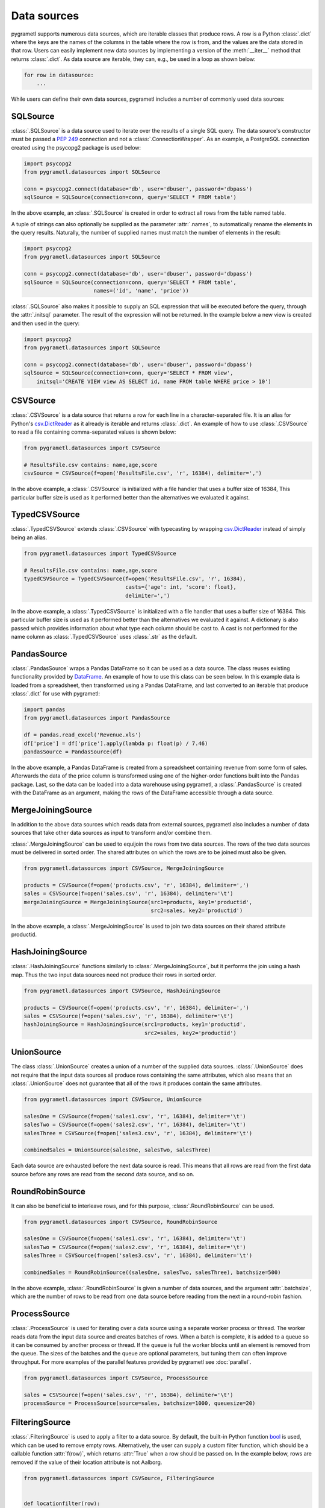.. _datasources:

Data sources
============
pygrametl supports numerous data sources, which are iterable classes that
produce rows. A row is a Python :class:`.dict` where the keys are the names of
the columns in the table where the row is from, and the values are the data
stored in that row. Users can easily implement new data sources by implementing
a version of the :meth:`__iter__` method that returns :class:`.dict`. As data
source are iterable, they can, e.g., be used in a loop as shown below:

.. code-block:: python

   for row in datasource:
       ...

While users can define their own data sources, pygrametl includes a number of
commonly used data sources:

SQLSource
---------
:class:`.SQLSource` is a data source used to iterate over the results of a
single SQL query. The data source's constructor must be passed a :PEP:`249`
connection and not a :class:`.ConnectionWrapper`. As an example, a PostgreSQL
connection created using the psycopg2 package is used below:

.. code-block:: python

    import psycopg2
    from pygrametl.datasources import SQLSource

    conn = psycopg2.connect(database='db', user='dbuser', password='dbpass')
    sqlSource = SQLSource(connection=conn, query='SELECT * FROM table')

In the above example, an :class:`.SQLSource` is created in order to extract all
rows from the table named table.

A tuple of strings can also optionally be supplied as the parameter :attr:`.names`, to
automatically rename the elements in the query results. Naturally, the number of
supplied names must match the number of elements in the result:

.. code-block:: python

    import psycopg2
    from pygrametl.datasources import SQLSource

    conn = psycopg2.connect(database='db', user='dbuser', password='dbpass')
    sqlSource = SQLSource(connection=conn, query='SELECT * FROM table',
                          names=('id', 'name', 'price'))

:class:`.SQLSource` also makes it possible to supply an SQL expression that will
be executed before the query, through the :attr:`.initsql` parameter. The result
of the expression will not be returned. In the example below a new view is
created and then used in the query:

.. code-block:: python

    import psycopg2
    from pygrametl.datasources import SQLSource

    conn = psycopg2.connect(database='db', user='dbuser', password='dbpass')
    sqlSource = SQLSource(connection=conn, query='SELECT * FROM view',
        initsql='CREATE VIEW view AS SELECT id, name FROM table WHERE price > 10')

CSVSource
---------
:class:`.CSVSource` is a data source that returns a row for each line in a
character-separated file. It is an alias for Python's `csv.DictReader
<http://docs.python.org/3/library/csv.html#csv.DictReader>`_ as it already is
iterable and returns :class:`.dict`. An example of how to use
:class:`.CSVSource` to read a file containing comma-separated values is shown
below:

.. code-block:: python

    from pygrametl.datasources import CSVSource

    # ResultsFile.csv contains: name,age,score
    csvSource = CSVSource(f=open('ResultsFile.csv', 'r', 16384), delimiter=',')

In the above example, a :class:`.CSVSource` is initialized with a file handler
that uses a buffer size of 16384, This particular buffer size is used as it
performed better than the alternatives we evaluated it against.

TypedCSVSource
--------------
:class:`.TypedCSVSource` extends :class:`.CSVSource` with typecasting by
wrapping `csv.DictReader
<http://docs.python.org/3/library/csv.html#csv.DictReader>`_ instead of simply
being an alias.

.. code-block:: python

    from pygrametl.datasources import TypedCSVSource

    # ResultsFile.csv contains: name,age,score
    typedCSVSource = TypedCSVSource(f=open('ResultsFile.csv', 'r', 16384),
                                    casts={'age': int, 'score': float},
                                    delimiter=',')

In the above example, a :class:`.TypedCSVSource` is initialized with a file
handler that uses a buffer size of 16384. This particular buffer size is used as
it performed better than the alternatives we evaluated it against. A dictionary
is also passed which provides information about what type each column should be
cast to. A cast is not performed for the name column as :class:`.TypedCSVSource`
uses :class:`.str` as the default.

PandasSource
-------------
:class:`.PandasSource` wraps a Pandas DataFrame so it can be used as a data
source. The class reuses existing functionality provided by `DataFrame
<https://pandas.pydata.org/pandas-docs/stable/reference/frame.html>`_. An
example of how to use this class can be seen below. In this example data is
loaded from a spreadsheet, then transformed using a Pandas DataFrame, and last
converted to an iterable that produce :class:`.dict` for use with pygrametl:

.. code-block:: python

    import pandas
    from pygrametl.datasources import PandasSource

    df = pandas.read_excel('Revenue.xls')
    df['price'] = df['price'].apply(lambda p: float(p) / 7.46)
    pandasSource = PandasSource(df)

In the above example, a Pandas DataFrame is created from a spreadsheet
containing revenue from some form of sales. Afterwards the data of the price
column is transformed using one of the higher-order functions built into the
Pandas package. Last, so the data can be loaded into a data warehouse using
pygrametl, a :class:`.PandasSource` is created with the DataFrame as an
argument, making the rows of the DataFrame accessible through a data source.

MergeJoiningSource
------------------
In addition to the above data sources which reads data from external sources,
pygrametl also includes a number of data sources that take other data sources as
input to transform and/or combine them.

:class:`.MergeJoiningSource` can be used to equijoin the rows from two data
sources. The rows of the two data sources must be delivered in sorted order. The
shared attributes on which the rows are to be joined must also be given.

.. code-block:: python

    from pygrametl.datasources import CSVSource, MergeJoiningSource

    products = CSVSource(f=open('products.csv', 'r', 16384), delimiter=',')
    sales = CSVSource(f=open('sales.csv', 'r', 16384), delimiter='\t')
    mergeJoiningSource = MergeJoiningSource(src1=products, key1='productid',
                                            src2=sales, key2='productid')

In the above example, a :class:`.MergeJoiningSource` is used to join two data
sources on their shared attribute productid.

HashJoiningSource
-----------------
:class:`.HashJoiningSource` functions similarly to :class:`.MergeJoiningSource`,
but it performs the join using a hash map. Thus the two input data sources need
not produce their rows in sorted order.

.. code-block:: python

    from pygrametl.datasources import CSVSource, HashJoiningSource

    products = CSVSource(f=open('products.csv', 'r', 16384), delimiter=',')
    sales = CSVSource(f=open('sales.csv', 'r', 16384), delimiter='\t')
    hashJoiningSource = HashJoiningSource(src1=products, key1='productid',
                                          src2=sales, key2='productid')

UnionSource
-----------
The class :class:`.UnionSource` creates a union of a number of the supplied data
sources. :class:`.UnionSource` does not require that the input data sources all
produce rows containing the same attributes, which also means that an
:class:`.UnionSource` does not guarantee that all of the rows it produces
contain the same attributes.

.. code-block:: python

    from pygrametl.datasources import CSVSource, UnionSource

    salesOne = CSVSource(f=open('sales1.csv', 'r', 16384), delimiter='\t')
    salesTwo = CSVSource(f=open('sales2.csv', 'r', 16384), delimiter='\t')
    salesThree = CSVSource(f=open('sales3.csv', 'r', 16384), delimiter='\t')

    combinedSales = UnionSource(salesOne, salesTwo, salesThree)

Each data source are exhausted before the next data source is read. This means
that all rows are read from the first data source before any rows are read from
the second data source, and so on.

RoundRobinSource
----------------
It can also be beneficial to interleave rows, and for this purpose,
:class:`.RoundRobinSource` can be used.

.. code-block:: python

    from pygrametl.datasources import CSVSource, RoundRobinSource

    salesOne = CSVSource(f=open('sales1.csv', 'r', 16384), delimiter='\t')
    salesTwo = CSVSource(f=open('sales2.csv', 'r', 16384), delimiter='\t')
    salesThree = CSVSource(f=open('sales3.csv', 'r', 16384), delimiter='\t')

    combinedSales = RoundRobinSource((salesOne, salesTwo, salesThree), batchsize=500)

In the above example, :class:`.RoundRobinSource` is given a number of data
sources, and the argument :attr:`.batchsize`, which are the number of rows to be
read from one data source before reading from the next in a round-robin fashion.

ProcessSource
-------------
:class:`.ProcessSource` is used for iterating over a data source using a
separate worker process or thread. The worker reads data from the input data
source and creates batches of rows. When a batch is complete, it is added to a
queue so it can be consumed by another process or thread. If the queue is full
the worker blocks until an element is removed from the queue. The sizes of the
batches and the queue are optional parameters, but tuning them can often improve
throughput. For more examples of the parallel features provided by pygrametl see
:doc:`parallel`.

.. code-block:: python

    from pygrametl.datasources import CSVSource, ProcessSource

    sales = CSVSource(f=open('sales.csv', 'r', 16384), delimiter='\t')
    processSource = ProcessSource(source=sales, batchsize=1000, queuesize=20)

FilteringSource
---------------
:class:`.FilteringSource` is used to apply a filter to a data source. By
default, the built-in Python function `bool
<http://docs.python.org/3/library/functions.html#bool>`_ is used, which can be
used to remove empty rows. Alternatively, the user can supply a custom filter
function, which should be a callable function :attr:`f(row)`, which returns
:attr:`True` when a row should be passed on. In the example below, rows are
removed if the value of their location attribute is not Aalborg.

.. code-block:: python

    from pygrametl.datasources import CSVSource, FilteringSource


    def locationfilter(row):
        row['location'] == 'Aalborg'


    sales = CSVSource(f=open('sales.csv', 'r', 16384), delimiter='\t')
    salesFiltered = FilteringSource(source=sales, filter=locationfilter)

MappingSource
-------------
:class:`.MappingSource` can be used to apply functions to the columns of a data
source. It can be given a dictionary that where the keys are the columns and the
values are callable functions of the form :attr:`f(val)`. The functions will be
applied to the attributes in an undefined order. In the example below, a
function is used to cast all values for the attribute price to integers while
rows are being read from a CSV file.

.. code-block:: python

    from pygrametl.datasources import CSVSource, MappingSource

    sales = CSVSource(f=open('sales.csv', 'r', 16384), delimiter=',')
    salesMapped = MappingSource(source=sales, callables={'price': int})

TransformingSource
------------------
:class:`.TransformingSource` can be used to apply functions to the rows of a
data source. The class can be supplied with a number of callable functions of
the form :attr:`f(row)`, which will be applied to the source in the given order.

.. code-block:: python

    import pygrametl
    from pygrametl.datasources import CSVSource, TransformingSource


    def dkk_to_eur(row):
        price_as_a_number = int(row['price'])
        row['dkk'] = price_as_a_number
        row['eur'] = price_as_a_number / 7.43


    sales = CSVSource(f=open('sales.csv', 'r', 16384), delimiter=',')
    salesTransformed = TransformingSource(sales, dkk_to_eur)

In the above example, the price is converted from a string to an integer and
stored in the row as two currencies.

CrossTabbingSource
------------------
:class:`.CrossTabbingSource` can be used to compute the cross tab of a data
source. The class takes as parameters the names of the attributes that are to
appear as rows and columns in the crosstab, as well as the name of the attribute
to aggregate. By default, the values are aggregated using
:class:`.pygrametl.aggregators.Sum`, but the class also accepts an alternate
aggregator from the module :class:`pygrametl.aggregators`.

.. code-block:: python

     from pygrametl.datasources import CSVSource, CrossTabbingSource, \
         TransformingSource
     from pygrametl.aggregators import Avg


     def dkk_to_eur(row):
         price_as_a_number = int(row['price'])
         row['dkk'] = price_as_a_number
         row['eur'] = price_as_a_number / 7.43


     sales = CSVSource(f=open('sales.csv', 'r', 16384), delimiter=',')
     salesTransformed = TransformingSource(sales, dkk_to_eur)

     crossTab = CrossTabbingSource(source=salesTransformed, rowvaluesatt='product',
                                   colvaluesatt='location', values='eur',
                                   aggregator=Avg())

In the above example, a crosstab is made from a table containing sales data in
order to view the average price of products across different locations.
:class:`.TransformingSource` is used to parse and convert the price from DKK to EUR.

DynamicForEachSource
--------------------
:class:`.DynamicForEachSource` is a data source that for each data source
provided as input, creates a new data source that will be iterated by the
:class:`.DynamicForEachSource` data source. To create the new data sources the
user must provide a function that when called with a single argument, return a
new data source. In the example below, :class:`.DynamicForEachSource` is used to
create a :class:`.CSVSource` for each of the CSV files in a directory. The
:class:`.DynamicForEachSource` stores the input list in a safe multiprocessing
queue, and as such the :class:`.DynamicForEachSource` instance can be given to
several :class:`.ProcessSource`. For information about pygrametl's parallel
features see :doc:`parallel`.

.. code-block:: python

    import glob
    from pygrametl.datasources import CSVSource, DynamicForEachSource


    def createCSVSource(filename):
        return CSVSource(f=open(filename, 'r', 16384), delimiter=',')


    salesFiles = glob.glob('sales/*.csv')
    combinedSales = DynamicForEachSource(seq=salesFiles, callee=createCSVSource)
